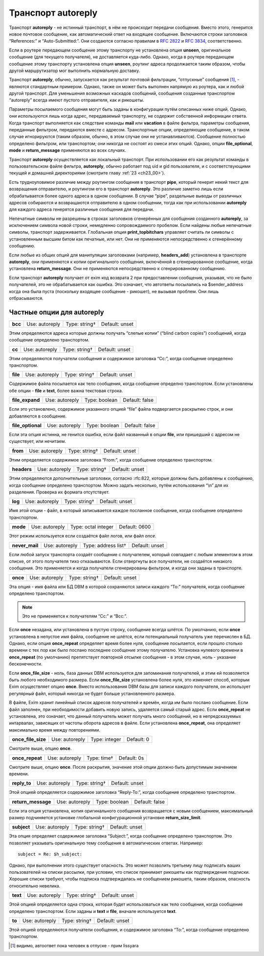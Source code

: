 
.. _ch27_00:

Транспорт **autoreply**
=======================

Транспорт **autoreply** - не истинный транспорт, в нём не происходит передачи сообщения. Вместо этого, генерится новое почтовое сообщение, как автоматический ответ на входящее сообщение. Включаются строки заголовков “References:” и “Auto-Submitted:”. Они создаются согласно правилам в :rfc:`2822` и :rfc:`3834`, соответственно.

Если в роутере передающем сообщение этому транспорту не установлена опция **unseen**, оригинальное сообщение (для текущего получателя), не доставляется куда-либо. Однако, когда в роутере передающем сообщение этому транспорту установлена опция **unseen**, роутинг адреса продолжается таким образом, чтобы другой маршрутизатор мог выполнить нормальную доставку.

Транспорт **autoreply**, обычно, запускается как результат почтовой фильтрации, “отпускные” сообщения [#]_, - являются стандартным примером. Однако, также он может быть выполнен напрямую из роутера, как и любой другой транспорт. Для уменьшения возможных каскадов сообщений, сообщения созданные транспортом “autoreply” всегда имеют пустого отправителя, как и рикошеты.

Параметры посылаемого сообщения могут быть заданы в конфигурации путём описанных ниже опций. Однако, они используются лишь когда адрес, передаваемый транспорту, не содержит собственной информации ответа. Когда транспорт выполняется как следствие команды **mail** или **vacation** в файле фильтра, параметры сообщения, переданные фильтром, передаются вместе с адресом. Транспортные опции, определяющие сообщение, в таком случае игнорируются (таким образом, обычно, в этом случае они не устанавливаются). Сообщение полностью определено фильтром, или транспортом; они никогда не состоят из смеси этих опций. Однако, опции **file_optional**, **mode** и **return_message** применяются во всех случаях.

Транспорт **autoreply** осуществляется как локальный транспорт. При использовании его как результат команды в пользовательском файле фильтра, **autoreply**, обычно работает под uid и gid пользователя, и с соответствующими текущей и домашней директориями (смотрите главу :ref:`23 <ch23_00>`).

Есть трудноуловимое различие между роутингом сообщения в транспорт **pipe**, который генерит некий текст для возвращения отправителю, и роутингом его в транспорт **autoreply**. Это различие заметно лишь если обрабатывается более одного адреса в одном сообщении. В случае “pipe”, раздельные выводы от различных адресов собираются и возвращаются отправителю в одном сообщении, тогда как при использовании **autoreply** для каждого адреса генерятся различные сообщения для передачи.

Непечатные символы не разрешены в строках заголовков сгенерённых для сообщения созданного **autoreply**, за исключением символа новой строки, немедленно сопровождаемого пробелом. Если найдены любые непечатные символы, транспорт задерживается. Глобальная опция **print_topbitchars** управляет считать ли символы с установленным высшим битом как печатные, или нет. Они не применяются непосредственно к сгенерённому сообщению.

Если любые из общих опций для манипуляции заголовками (например, **headers_add**) установлена в транспорте **autoreply**, они применяются к копии оригинального сообщения, включённой в сгенерированное сообщение, когда установлена **return_message**. Они не применяются непосредственно к сгенрированному сообщению.

Если транспорт **autoreply** получает от exim код возврата 2 при предоставлении сообщения, указывая, что не было получателей, это не обрабатывается как ошибка. Это означает, что автответы посылались на $sender_address когда она была пуста (поскольку входящее сообщение - рикошет), не вызывая проблем. Они лишь отбрасываются.


.. _ch27_01:

Частные опции для **autoreply**
-------------------------------

=======  ==============  =============  ==============
**bcc**  Use: autoreply  Type: string†  Default: unset
=======  ==============  =============  ==============

Этим определяются адреса которые должны получать “слепые копии” (“blind carbon copies”) сообщений, когда сообщение определено транспортом.

======  ==============  =============  ==============
**cc**  Use: autoreply  Type: string†  Default: unset
======  ==============  =============  ==============

Этим определяются получатели сообщения и содержимое заголовка “Cc:”, когда сообщение определено транспортом.

========  ==============  =============  ==============
**file**  Use: autoreply  Type: string†  Default: unset
========  ==============  =============  ==============

Содержимое файла посылается как тело сообщения, когда сообщение определно транспортом. Если установлены обе опции - **file** и **text**, более важна текстовая строка.

===============  ==============  =============  ==============
**file_expand**  Use: autoreply  Type: boolean  Default: false
===============  ==============  =============  ==============

Если это установлено, содержимое указанного опцией “file” файла  подвергается раскрытию строк, и они добавляются в сообщение.

=================  ==============  =============  ==============
**file_optional**  Use: autoreply  Type: boolean  Default: false
=================  ==============  =============  ==============

Если эта опция истинна, не генится ошибка, если файл названный в опции **file**, или пришедший с адресом не существует, или нечитаем.

========  ==============  =============  ==============
**from**  Use: autoreply  Type: string†  Default: unset
========  ==============  =============  ==============

Этим определяется содержимое заголовка “From:”, когда сообщение определено транспортом.

===========  ==============  =============  ==============
**headers**  Use: autoreply  Type: string†  Default: unset
===========  ==============  =============  ==============

Этим определяются дополнительные заголовки, согласно :rfc:822, которые должны быть добавлены к сообщению, когда сообщение определено транспортом. Можно задать несколько, путём использования “\\n” для их разделения. Проверка их формата отсутствует.

=======  ==============  =============  ==============
**log**  Use: autoreply  Type: string†  Default: unset
=======  ==============  =============  ==============

Имя этой опции - файл, в который записывается каждое посланное сообщение, когда сообщение определено транспортом.

========  ==============  ===================  =============
**mode**  Use: autoreply  Type: octal integer  Default: 0600
========  ==============  ===================  =============

Этот режим используется если создаётся файл логов, или файл *once*.

==============  ==============  ===================  ==============
**never_mail**  Use: autoreply  Type: address list†  Default: unset
==============  ==============  ===================  ==============

Если любой запуск транспорта создаёт сообщение с получателем, который совпадает с любым элементом в этом списке, от этого получателя тихо отказываются. Если отвергнуты все получатели, не создаётся никакого сообщения. Это применяется и когда получатели сгенерированы фильтром, и когда они заданы в транспорте.


========  ==============  =============  ==============
**once**  Use: autoreply  Type: string†  Default: unset
========  ==============  =============  ==============

Эта опция - имя файла или БД DBM в которой сохраняются записи каждого “To:” получателя, когда сообщение определено транспортом. 

.. note:: Это не применяется к получателям “Cc:” и “Bcc:”.

Если **once** незадана, или установлена в пустую строку, сообщение всегда шлётся. По умолчанию, если **once** установлена в непустое имя файла, сообщение не шлётся, если потенциальный получатель уже перечислен в БД. Однако, если опция **once_repeat** определяет время более нуля, сообщение посылается, если прошло столько времени с тех пор как было послано последнее сообщение этому получателю. Установка нулевого времени в **once_repeat** (по умолчанию) препятствует повторной отсылке сообщения - в этом случае, ноль - указание бесконечности.

Если **once_file_size** - ноль, база данных DBM используется для запоминания получателей, и этим ей позволяется быть любого необходимого размера. Если **once_file_size** установлена более нуля, это изменяет способ, которым Exim осуществляет опцию **once**. Вместо использования DBM базы для записи каждого получателя, он использует регулярный файл, который никогда не будет больше установленного размера.

В файле, Exim хранит линейный список адресов получателей и времён, когда им было послано сообщение. Если файл заполнен, при необходимости добавить новую запись, удаляется самый старый адрес. Если **once_repeat** не установлена, это означает, что данный получатель может получать много сообщений, но в непредсказуемых интарвалах, зависящих от частоты оборота адресов в файле. Если установлена **once_repeat**, она определяет максимально время между повторениями.

==================  ==============  =============  ==========
**once_file_size**  Use: autoreply  Type: integer  Default: 0
==================  ==============  =============  ==========

Смотрите выше, опцию **once**.

===============  ==============  ===========  ===========
**once_repeat**  Use: autoreply  Type: time†  Default: 0s
===============  ==============  ===========  ===========

Смотрите выше, опцию **once**. После раскрытия, значение этой опции должно быть допустимым значением времени.

============  ==============  =============  ==============
**reply_to**  Use: autoreply  Type: string†  Default: unset
============  ==============  =============  ==============

Этой опцией определяется содержимое заголовка “Reply-To:”, когда сообщение определено транспортом.

==================  ==============  =============  ==============
**return_message**  Use: autoreply  Type: boolean  Default: false
==================  ==============  =============  ==============

Если эта опция установлена, копия оригинального сообщения возвращается с новым сообщением, максимальный размер подчиняется установке глобальной конфигурационной установке **return_size_limit**.

===========  ==============  =============  ==============
**subject**  Use: autoreply  Type: string†  Default: unset
===========  ==============  =============  ==============

Эта опция определяет содержимое заголовка “Subject:”, когда сообщение определено транспортом. Это позволяет указывать оригинальную тему сообщения в автоматических ответах. Например::

    subject = Re: $h_subject:
   
Однако, при выполнении этого существует опасность. Это может позволить третьему лицу подписать ваших пользователей на списки рассылки, при условии, что список принимает рикошеты как подтверждение подписки. Хорошие списки требуют, чтобы подписка подтверждалась не сообщением рикошета, таким образом, опасность относительно невелика.

========  ==============  =============  ==============
**text**  Use: autoreply  Type: string†  Default: unset
========  ==============  =============  ==============

Этой опцией определяется одна строка, которая будет использоваться как тело сообщения, когда сообщение определено транспортом. Если заданы и **text** и **file**, вначале используется **text**.

======  ==============  =============  ==============
**to**  Use: autoreply  Type: string†  Default: unset
======  ==============  =============  ==============

Этой опцией определяются получатели сообщения, и содержимое заголовка “To:”, когда сообщение определено транспортом.


.. [#] видимо, автоответ пока человек в отпуске - прим lissyara
